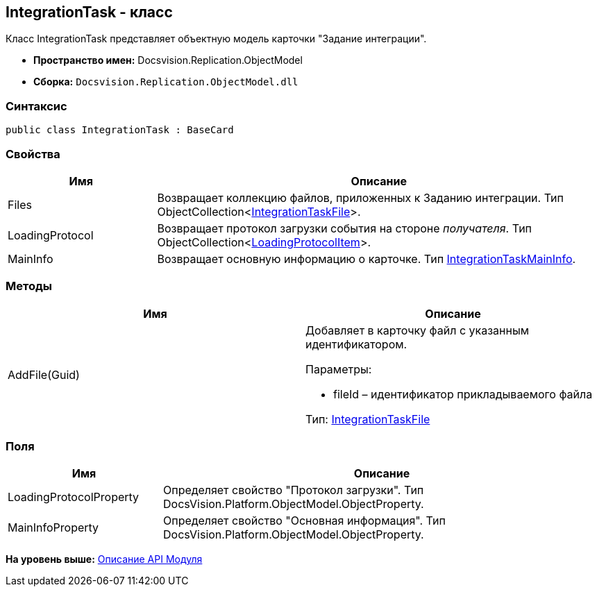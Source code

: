 [[ariaid-title1]]
== IntegrationTask - класс

Класс IntegrationTask представляет объектную модель карточки "Задание интеграции".

* [.keyword]*Пространство имен:* Docsvision.Replication.ObjectModel
* [.keyword]*Сборка:* [.ph .filepath]`Docsvision.Replication.ObjectModel.dll`

=== Синтаксис

[source,pre,codeblock,language-csharp]
----
public class IntegrationTask : BaseCard
----

=== Свойства

[width="100%",cols="25%,75%",options="header",]
|===
|Имя |Описание
|Files |Возвращает коллекцию файлов, приложенных к Заданию интеграции. Тип ObjectCollection<xref:IntegrationTaskFile_CL.adoc[IntegrationTaskFile]>.
|LoadingProtocol |Возвращает протокол загрузки события на стороне [.dfn .term]_получателя_. Тип ObjectCollection<xref:LoadingProtocolItem_CL.adoc[LoadingProtocolItem]>.
|MainInfo |Возвращает основную информацию о карточке. Тип xref:IntegrationTaskMainInfo_CL.adoc[IntegrationTaskMainInfo].
|===

=== Методы

[cols=",",options="header",]
|===
|Имя |Описание
|AddFile(Guid) a|
Добавляет в карточку файл с указанным идентификатором.

Параметры:

* fileId – идентификатор прикладываемого файла

Тип: xref:IntegrationTaskFile_CL.adoc[IntegrationTaskFile]

|===

=== Поля

[width="100%",cols="26%,74%",options="header",]
|===
|Имя |Описание
|LoadingProtocolProperty |Определяет свойство "Протокол загрузки". Тип DocsVision.Platform.ObjectModel.ObjectProperty.
|MainInfoProperty |Определяет свойство "Основная информация". Тип DocsVision.Platform.ObjectModel.ObjectProperty.
|===

*На уровень выше:* xref:../topics/API.adoc[Описание API Модуля]
